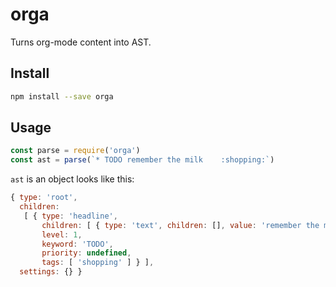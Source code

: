 * orga

Turns org-mode content into AST.

** Install

#+BEGIN_SRC sh
  npm install --save orga
#+END_SRC

** Usage

#+BEGIN_SRC javascript
  const parse = require('orga')
  const ast = parse(`* TODO remember the milk    :shopping:`)
#+END_SRC

~ast~ is an object looks like this:

#+BEGIN_SRC javascript
  { type: 'root',
    children:
     [ { type: 'headline',
         children: [ { type: 'text', children: [], value: 'remember the milk' } ],
         level: 1,
         keyword: 'TODO',
         priority: undefined,
         tags: [ 'shopping' ] } ],
    settings: {} }
#+END_SRC
